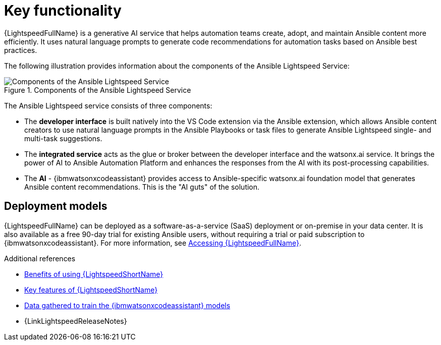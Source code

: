 :_content-type: CONCEPT

[id="con-gs-key-functionality_{context}"]
= Key functionality

{LightspeedFullName} is a generative AI service that helps automation teams create, adopt, and maintain Ansible content more efficiently. It uses natural language prompts to generate code recommendations for automation tasks based on Ansible best practices.

The following illustration provides information about the components of the Ansible Lightspeed Service:

.Components of the Ansible Lightspeed Service
image::lightspeed-components.png[Components of the Ansible Lightspeed Service]

The Ansible Lightspeed service consists of three components:

* The *developer interface* is built natively into the VS Code extension via the Ansible extension, which allows Ansible content creators to use natural language prompts in the Ansible Playbooks or task files to generate Ansible Lightspeed single- and multi-task suggestions.

* The *integrated service* acts as the glue or broker between the developer interface and the watsonx.ai service. It brings the power of AI to Ansible Automation Platform and enhances the responses from the AI with its post-processing capabilities.

* The *AI* - {ibmwatsonxcodeassistant} provides access to Ansible-specific watsonx.ai foundation model that generates Ansible content recommendations. This is the "AI guts" of the solution.

[discrete]
== Deployment models
{LightspeedFullName} can be deployed as a software-as-a-service (SaaS) deployment or on-premise in your data center. It is also available as a free 90-day trial for existing Ansible users, without requiring a trial or paid subscription to {ibmwatsonxcodeassistant}. 
For more information, see xref:lightspeed-about_lightspeed-intro[Accessing {LightspeedFullName}].

.Additional references

* xref:lightspeed-about_lightspeed-intro[Benefits of using {LightspeedShortName}]

* xref:lightspeed-key-features_lightspeed-intro[Key features of {LightspeedShortName}]

* xref:training-data_lightspeed-intro[Data gathered to train the {ibmwatsonxcodeassistant} models]

* {LinkLightspeedReleaseNotes}